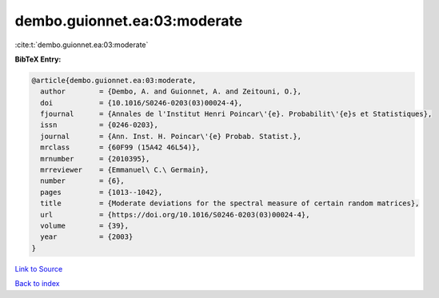 dembo.guionnet.ea:03:moderate
=============================

:cite:t:`dembo.guionnet.ea:03:moderate`

**BibTeX Entry:**

.. code-block:: bibtex

   @article{dembo.guionnet.ea:03:moderate,
     author        = {Dembo, A. and Guionnet, A. and Zeitouni, O.},
     doi           = {10.1016/S0246-0203(03)00024-4},
     fjournal      = {Annales de l'Institut Henri Poincar\'{e}. Probabilit\'{e}s et Statistiques},
     issn          = {0246-0203},
     journal       = {Ann. Inst. H. Poincar\'{e} Probab. Statist.},
     mrclass       = {60F99 (15A42 46L54)},
     mrnumber      = {2010395},
     mrreviewer    = {Emmanuel\ C.\ Germain},
     number        = {6},
     pages         = {1013--1042},
     title         = {Moderate deviations for the spectral measure of certain random matrices},
     url           = {https://doi.org/10.1016/S0246-0203(03)00024-4},
     volume        = {39},
     year          = {2003}
   }

`Link to Source <https://doi.org/10.1016/S0246-0203(03)00024-4},>`_


`Back to index <../By-Cite-Keys.html>`_
